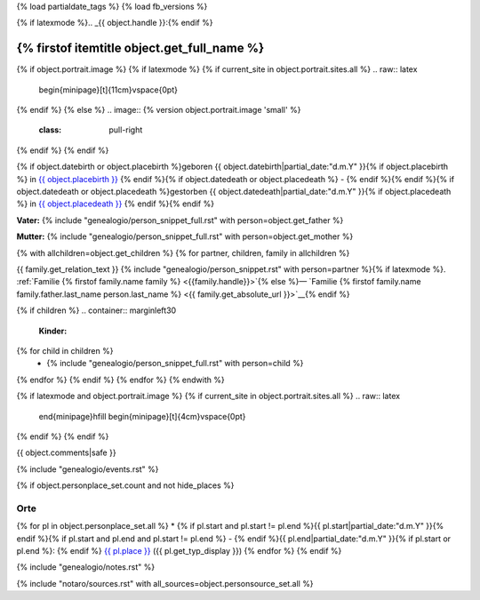 {% load partialdate_tags %}
{% load fb_versions %}

.. role:: underline
    :class: underline

{% if latexmode %}.. _{{ object.handle }}:{% endif %}

{% firstof itemtitle object.get_full_name %}
==============================================================================================================================================================

{% if object.portrait.image %}
{% if latexmode %}
{% if current_site in object.portrait.sites.all %}
.. raw:: latex

    \begin{minipage}[t]{11cm}\vspace{0pt}
{% endif %}
{% else %}
.. image:: {% version object.portrait.image 'small' %}
    :class: pull-right
{% endif %}
{% endif %}

{% if object.datebirth or object.placebirth %}geboren {{ object.datebirth|partial_date:"d.m.Y" }}{% if object.placebirth %} in `{{ object.placebirth }} <{% url "place-detail" object.placebirth.id %}>`__ {% endif %}{% if object.datedeath or object.placedeath %} - {% endif %}{% endif %}{% if object.datedeath or object.placedeath %}gestorben {{ object.datedeath|partial_date:"d.m.Y" }}{% if object.placedeath %} in `{{ object.placedeath }} <{% url "place-detail" object.placedeath.id %}>`__ {% endif %}{% endif %}

**Vater:** {% include "genealogio/person_snippet_full.rst" with person=object.get_father %}

**Mutter:** {% include "genealogio/person_snippet_full.rst" with person=object.get_mother %}

{% with allchildren=object.get_children %}
{% for partner, children, family in allchildren %}

{{ family.get_relation_text }} {% include "genealogio/person_snippet.rst" with person=partner %}{% if latexmode %}. :ref:`Familie {% firstof family.name family %} <{{family.handle}}>`{% else %}— `Familie {% firstof family.name family.father.last_name person.last_name %} <{{ family.get_absolute_url }}>`__{% endif %}

{% if children %}
.. container:: marginleft30

    **Kinder:**

{% for child in children %}
    * {% include "genealogio/person_snippet_full.rst" with person=child %}
{% endfor %}
{% endif %}
{% endfor %}
{% endwith %}

{% if latexmode and object.portrait.image %}
{% if current_site in object.portrait.sites.all %}
.. raw:: latex

    \end{minipage}\hfill
    \begin{minipage}[t]{4cm}\vspace{0pt}

.. image:: /../../../..{% version object.portrait.image 'medium' %}
    :width: 4cm

.. raw:: latex

    \end{minipage}
{% endif %}
{% endif %}

{{ object.comments|safe }}


{% include "genealogio/events.rst" %}

{% if object.personplace_set.count and not hide_places %}

Orte
----

{% for pl in object.personplace_set.all %}
* {% if pl.start and pl.start != pl.end %}{{ pl.start|partial_date:"d.m.Y" }}{% endif %}{% if pl.start and pl.end and pl.start != pl.end %} - {% endif %}{{ pl.end|partial_date:"d.m.Y" }}{% if pl.start or pl.end %}: {% endif %} `{{ pl.place }} <{{ pl.place.get_absolute_url }}>`__ ({{ pl.get_typ_display }})
{% endfor %}
{% endif %}

{% include "genealogio/notes.rst" %}

{% include "notaro/sources.rst" with all_sources=object.personsource_set.all %}
